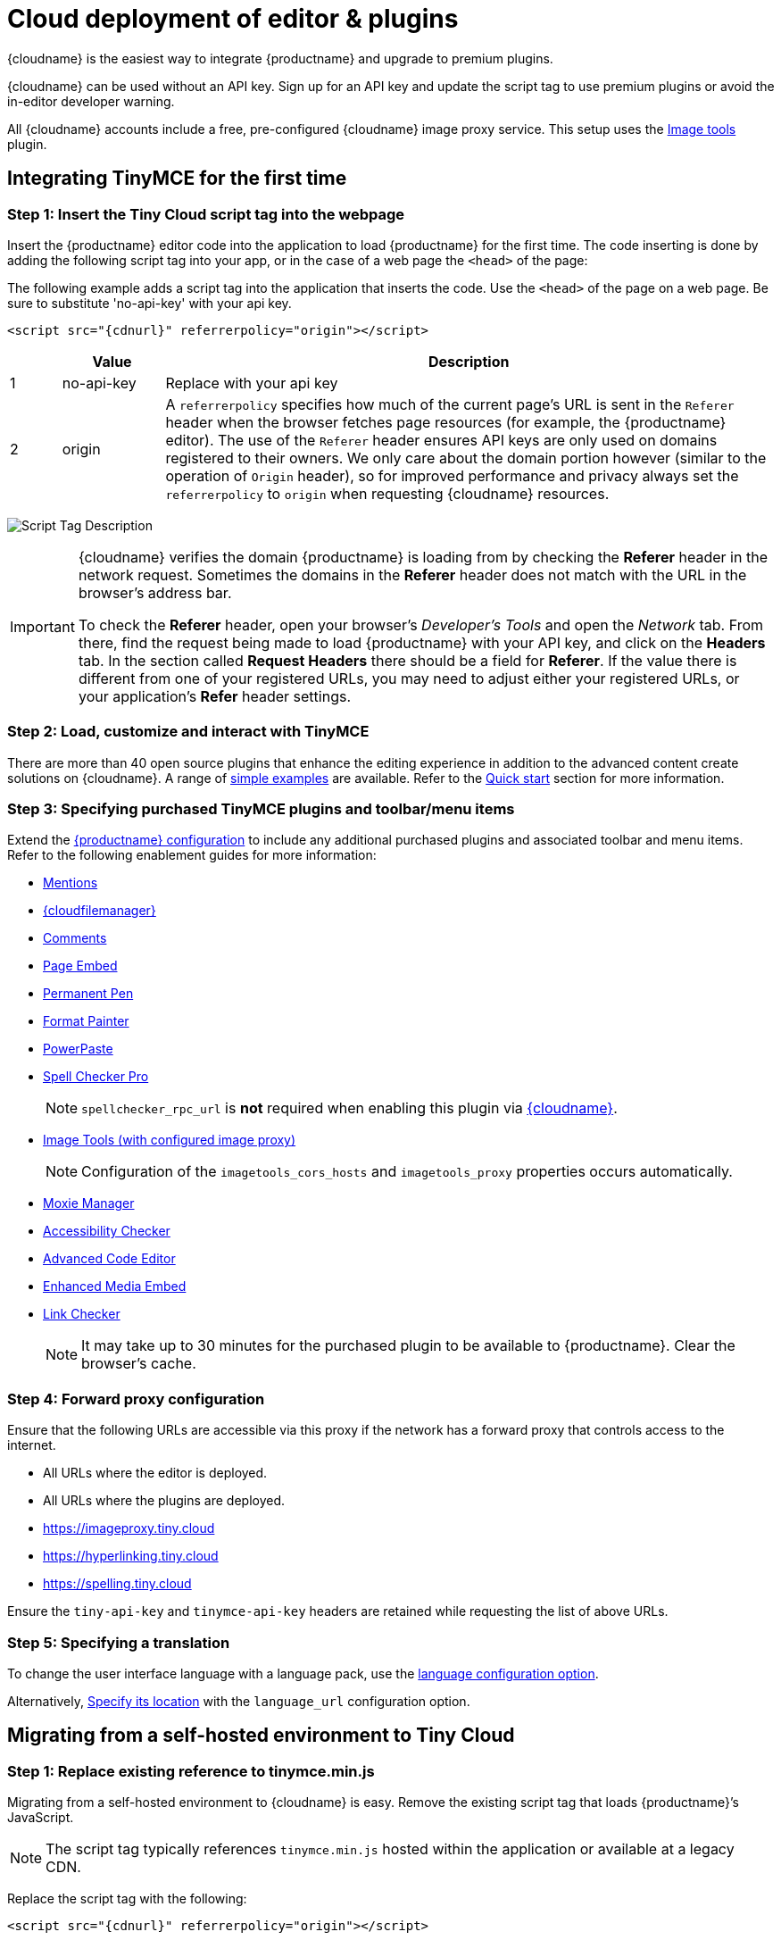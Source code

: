 = Cloud deployment of editor & plugins

:description_short: Learn how to set up the TinyMCE editor via the Cloud or migrate from a self-hosted environment.
:description: Learn how to set up the TinyMCE editor via the Cloud or migrate from a self-hosted environment.
:keywords: tinymce cloud script textarea apiKey

{cloudname} is the easiest way to integrate {productname} and upgrade to premium plugins.

{cloudname} can be used without an API key. Sign up for an API key and update the script tag to use premium plugins or avoid the in-editor developer warning.

All {cloudname} accounts include a free, pre-configured {cloudname} image proxy service. This setup uses the xref:imagetools.adoc[Image tools] plugin.

== Integrating TinyMCE for the first time

=== Step 1: Insert the Tiny Cloud script tag into the webpage

Insert the {productname} editor code into the application to load {productname} for the first time. The code inserting is done by adding the following script tag into your app, or in the case of a web page the `+<head>+` of the page:

The following example adds a script tag into the application that inserts the code. Use the `+<head>+` of the page on a web page. Be sure to substitute 'no-api-key' with your api key.

[source,html,subs="attributes+"]
----
<script src="{cdnurl}" referrerpolicy="origin"></script>
----

[cols="1,2,12",options="header"]
|===
| |Value |Description
|1 |no-api-key |Replace with your api key
|2 |origin |A `+referrerpolicy+` specifies how much of the current page's URL is sent in the `+Referer+` header when the browser fetches page resources (for example, the {productname} editor). The use of the `+Referer+` header ensures API keys are only used on domains registered to their owners. We only care about the domain portion however (similar to the operation of `+Origin+` header), so for improved performance and privacy always set the `+referrerpolicy+` to `+origin+` when requesting {cloudname} resources.
|===

image:scripttag.png[Script Tag Description]

[IMPORTANT]
--
{cloudname} verifies the domain {productname} is loading from by checking the *Referer* header in the network request. Sometimes the domains in the *Referer* header does not match with the URL in the browser's address bar.

To check the *Referer* header, open your browser's _Developer's Tools_ and open the _Network_ tab. From there, find the request being made to load {productname} with your API key, and click on the *Headers* tab. In the section called *Request Headers* there should be a field for *Referer*. If the value there is different from one of your registered URLs, you may need to adjust either your registered URLs, or your application's *Refer* header settings.
--

=== Step 2: Load, customize and interact with TinyMCE

There are more than 40 open source plugins that enhance the editing experience in addition to the advanced content create solutions on {cloudname}. A range of xref:basic-example.adoc[simple examples] are available. Refer to the xref:cloud-quick-start.adoc[Quick start] section for more information.

=== Step 3: Specifying purchased TinyMCE plugins and toolbar/menu items

Extend the xref:basic-setup.adoc[{productname} configuration] to include any additional purchased plugins and associated toolbar and menu items. Refer to the following enablement guides for more information:

* xref:mentions.adoc[Mentions]
* xref:tinydrive-introduction.adoc[{cloudfilemanager}]
* xref:introduction-to-tiny-comments.adoc[Comments]
* xref:pageembed.adoc[Page Embed]
* xref:permanentpen.adoc[Permanent Pen]
* xref:formatpainter.adoc[Format Painter]
* xref:introduction-to-powerpaste.adoc[PowerPaste]
* xref:introduction-to-tiny-spellchecker.adoc[Spell Checker Pro]
+
NOTE: `+spellchecker_rpc_url+` is *not* required when enabling this plugin via link:/how-to-guides/cloud-deployment-guide.html[{cloudname}].

* xref:imagetools.adoc[Image Tools (with configured image proxy)]
+
NOTE: Configuration of the `+imagetools_cors_hosts+` and `+imagetools_proxy+` properties occurs automatically.

* xref:moxiemanager.adoc[Moxie Manager]
* xref:a11ychecker.adoc[Accessibility Checker]
* xref:advcode.adoc[Advanced Code Editor]
* xref:introduction-to-mediaembed.adoc[Enhanced Media Embed]
* xref:linkchecker.adoc[Link Checker]
+
NOTE: It may take up to 30 minutes for the purchased plugin to be available to {productname}. Clear the browser's cache.

=== Step 4: Forward proxy configuration

Ensure that the following URLs are accessible via this proxy if the network has a forward proxy that controls access to the internet.

* All URLs where the editor is deployed.
* All URLs where the plugins are deployed.
* https://imageproxy.tiny.cloud
* https://hyperlinking.tiny.cloud
* https://spelling.tiny.cloud

Ensure the `+tiny-api-key+` and `+tinymce-api-key+` headers are retained while requesting the list of above URLs.

=== Step 5: Specifying a translation

To change the user interface language with a language pack, use the xref:ui-localization.adoc#language[language configuration option].

Alternatively, xref:ui-localization.adoc#language_url[Specify its location] with the `+language_url+` configuration option.

== Migrating from a self-hosted environment to Tiny Cloud

[[step-1-replace-existing-reference-to-tinymceminjs]]
=== Step 1: Replace existing reference to tinymce.min.js

Migrating from a self-hosted environment to {cloudname} is easy. Remove the existing script tag that loads {productname}’s JavaScript.

NOTE: The script tag typically references `+tinymce.min.js+` hosted within the application or available at a legacy CDN.

Replace the script tag with the following:

[source,html,subs="attributes+"]
----
<script src="{cdnurl}" referrerpolicy="origin"></script>
----

=== Step 2: Update custom plugin paths

Reference xref:editor-important-options.adoc#external_plugins[external_plugins] to ensure custom plugins or modified plugins continue to function in the {cloudname} deployment.

WARNING: Do not use the regular xref:work-with-plugins.adoc[plugins] configuration element.

=== Step 3: Specify purchased TinyMCE plugins and toolbar buttons

Extend the xref:basic-setup.adoc[{productname} configuration] to include any additional purchased plugins and associated toolbar and menu items. Refer to the following enablement guides for more information:

* xref:mentions.adoc[Mentions]
* xref:tinydrive-introduction.adoc[{cloudfilemanager}]
* xref:introduction-to-tiny-comments.adoc[Comments]
* xref:pageembed.adoc[Page Embed]
* xref:permanentpen.adoc[Permanent Pen]
* xref:formatpainter.adoc[Format Painter]
* xref:introduction-to-powerpaste.adoc[PowerPaste]
* xref:introduction-to-tiny-spellchecker.adoc[Spell Checker Pro]
+
NOTE: `+spellchecker_rpc_url+` is *not* required when enabling this plugin via link:/how-to-guides/cloud-deployment-guide.html[{cloudname}].

* xref:imagetools.adoc[Image tools (with configured image proxy)]
+
NOTE: Configuration of the `+imagetools_cors_hosts+` and `+imagetools_proxy+` properties occurs automatically.

* xref:moxiemanager.adoc[Moxie Manager]
* xref:a11ychecker.adoc[Accessibility Checker]
* xref:advcode.adoc[Advanced Code Editor]
* xref:introduction-to-mediaembed.adoc[Enhanced Media Embed]
* xref:linkchecker.adoc[Link Checker]
